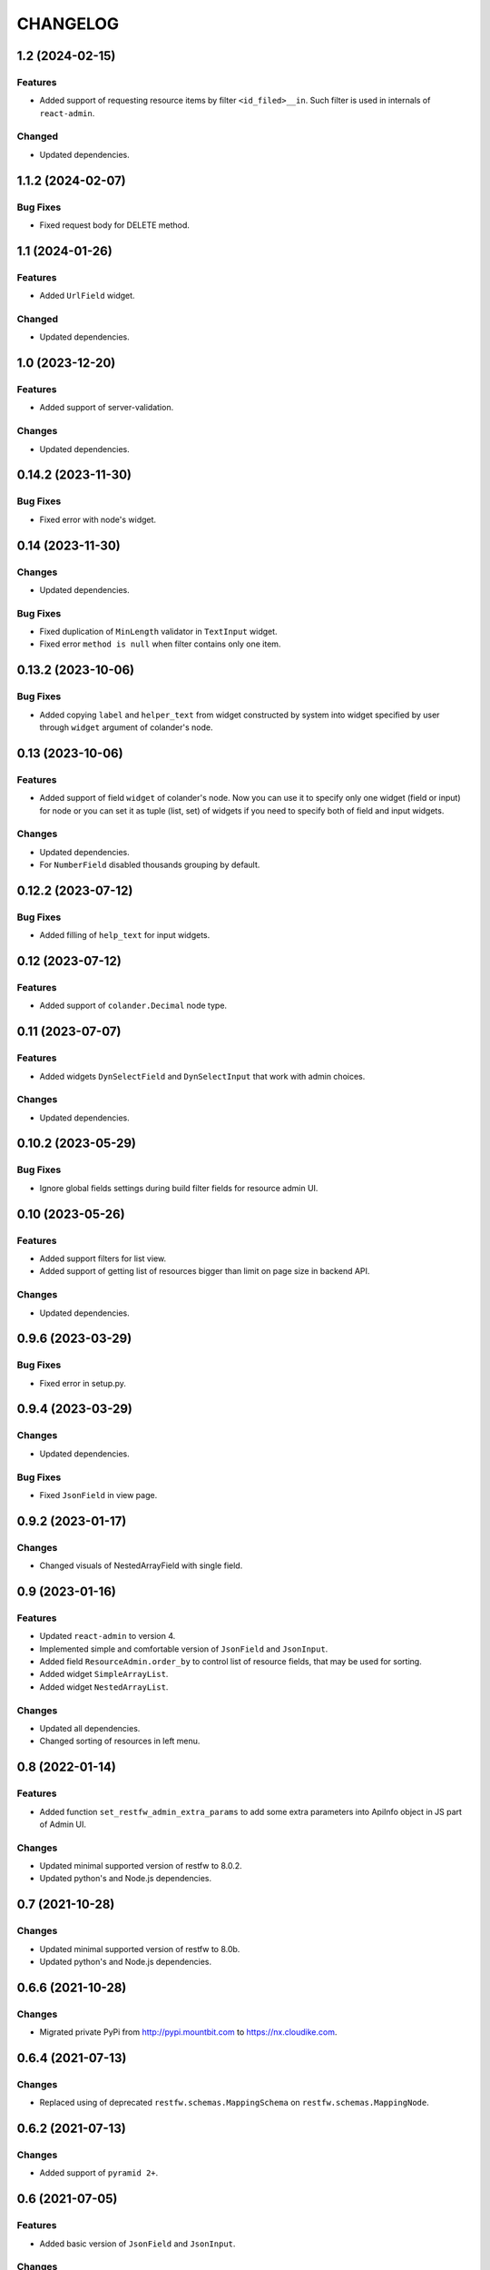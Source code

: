 ..  Changelog format guide.
    - Before make new release of core egg you MUST add here a header for new version with name "Next release".
    - After all headers and paragraphs you MUST add only ONE empty line.
    - At the end of sentence which describes some changes SHOULD be identifier of task from our task manager.
      This identifier MUST be placed in brackets. If a hot fix has not the task identifier then you
      can use the word "HOTFIX" instead of it.
    - At the end of sentence MUST stand a point.
    - List of changes in the one version MUST be grouped in the next sections:
        - Features
        - Changes
        - Bug Fixes
        - Docs

CHANGELOG
*********

1.2 (2024-02-15)
================

Features
--------

- Added support of requesting resource items by filter ``<id_filed>__in``.
  Such filter is used in internals of ``react-admin``.

Changed
-------

- Updated dependencies.

1.1.2 (2024-02-07)
==================

Bug Fixes
---------

- Fixed request body for DELETE method.

1.1 (2024-01-26)
================

Features
--------

- Added ``UrlField`` widget.

Changed
-------

- Updated dependencies.

1.0 (2023-12-20)
================

Features
--------

- Added support of server-validation.

Changes
-------

- Updated dependencies.

0.14.2 (2023-11-30)
===================

Bug Fixes
---------

- Fixed error with node's widget.

0.14 (2023-11-30)
=================

Changes
-------

- Updated dependencies.

Bug Fixes
---------

- Fixed duplication of ``MinLength`` validator in ``TextInput`` widget.
- Fixed error ``method is null`` when filter contains only one item.

0.13.2 (2023-10-06)
===================

Bug Fixes
---------

- Added copying ``label`` and ``helper_text`` from widget constructed
  by system into widget specified by user through ``widget`` argument
  of colander's node.

0.13 (2023-10-06)
=================

Features
--------

- Added support of field ``widget`` of colander's node.
  Now you can use it to specify only one widget (field or input)
  for node or you can set it as tuple (list, set) of widgets if you need
  to specify both of field and input widgets.

Changes
-------

- Updated dependencies.
- For ``NumberField`` disabled thousands grouping by default.

0.12.2 (2023-07-12)
===================

Bug Fixes
---------

- Added filling of ``help_text`` for input widgets.

0.12 (2023-07-12)
=================

Features
--------

- Added support of ``colander.Decimal`` node type.

0.11 (2023-07-07)
=================

Features
--------

- Added widgets ``DynSelectField`` and ``DynSelectInput`` that
  work with admin choices.

Changes
-------

- Updated dependencies.

0.10.2 (2023-05-29)
===================

Bug Fixes
---------

- Ignore global fields settings during build filter fields for resource admin UI.

0.10 (2023-05-26)
=================

Features
--------

- Added support filters for list view.
- Added support of getting list of resources bigger than
  limit on page size in backend API.

Changes
-------

- Updated dependencies.

0.9.6 (2023-03-29)
==================

Bug Fixes
---------

- Fixed error in setup.py.

0.9.4 (2023-03-29)
==================

Changes
-------

- Updated dependencies.

Bug Fixes
---------

- Fixed ``JsonField`` in view page.

0.9.2 (2023-01-17)
==================

Changes
-------

- Changed visuals of NestedArrayField with single field.

0.9 (2023-01-16)
================

Features
--------

- Updated ``react-admin`` to version 4.
- Implemented simple and comfortable version of ``JsonField`` and
  ``JsonInput``.
- Added field ``ResourceAdmin.order_by`` to control list of resource fields,
  that may be used for sorting.
- Added widget ``SimpleArrayList``.
- Added widget ``NestedArrayList``.

Changes
-------

- Updated all dependencies.
- Changed sorting of resources in left menu.

0.8 (2022-01-14)
================

Features
--------

- Added function ``set_restfw_admin_extra_params`` to add some extra
  parameters into ApiInfo object in JS part of Admin UI.

Changes
-------

- Updated minimal supported version of restfw to 8.0.2.
- Updated python's and Node.js dependencies.

0.7 (2021-10-28)
================

Changes
-------

- Updated minimal supported version of restfw to 8.0b.
- Updated python's and Node.js dependencies.

0.6.6 (2021-10-28)
==================

Changes
-------

- Migrated private PyPi from http://pypi.mountbit.com to https://nx.cloudike.com.

0.6.4 (2021-07-13)
==================

Changes
-------

- Replaced using of deprecated ``restfw.schemas.MappingSchema`` on
  ``restfw.schemas.MappingNode``.

0.6.2 (2021-07-13)
==================

Changes
-------

- Added support of ``pyramid 2+``.

0.6 (2021-07-05)
================

Features
--------

- Added basic version of ``JsonField`` and ``JsonInput``.

Changes
-------

- Updated dependencies.

0.5.2 (2021-01-25)
==================

Bug Fixes
---------

- Disabled sorting in ``ListView`` and ``ReferenceInput``.

0.5 (2021-01-25)
================

Features
--------

- Migrated to version 6 of ``restfw``.

Changes
-------

- Updated dependencies.

0.4.2 (2020-10-15)
==================

Bug Fixes
---------

- Fixed converting of ``LaconicNoneOf`` validator.

0.4 (2020-10-07)
================

Changes
-------

- Added some CSS-styles for ``MappingField`` and ``MappingInput``.
- Updated dependencies.

Bug Fixes
---------

- Fixed converters for ``SequenceNode``.

0.3 (2020-08-19)
================

Features
--------

- Added basic implementation of ``MappingField`` and ``MappingInput``.

0.2.2 (2020-08-06)
==================

Bug Fixes
---------

- Fixed errors with nullable schema nodes.

0.2 (2020-08-06)
================

Features
--------

- Added ``RichTextField`` and ``RichTextInput`` widgets.

0.1.2 (2020-08-06)
==================

Bug Fixes
---------

- Fixed error with getting of ``Admin`` resource with non default ``prefix``.

0.1 (2020-08-06)
================

Features
--------

- Initial release.
